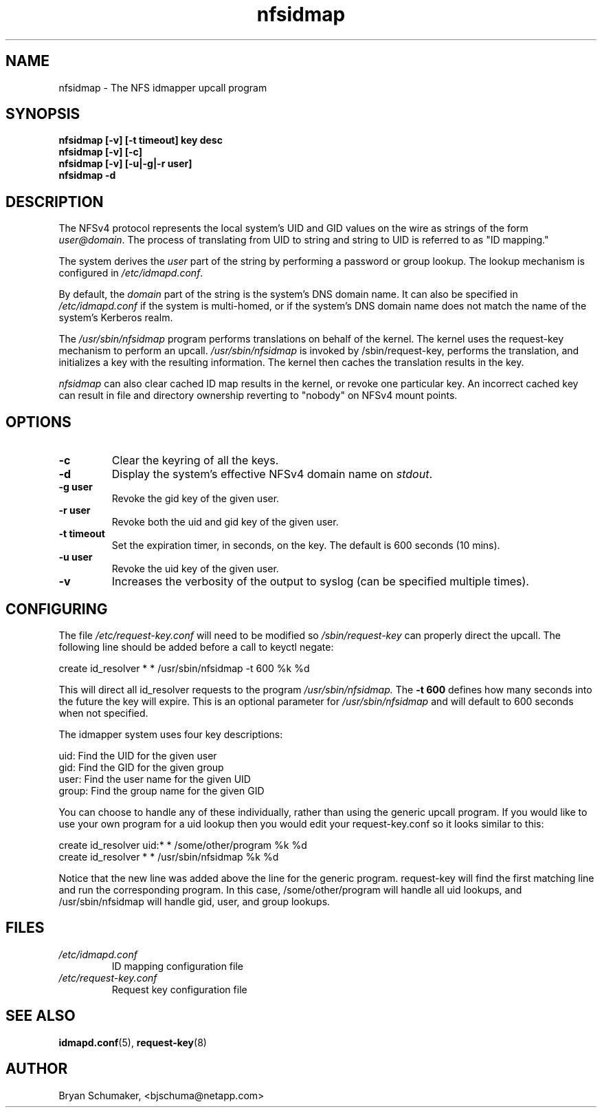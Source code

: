 .\"
.\"@(#)nfsidmap(8) - The NFS idmapper upcall program
.\"
.\" Copyright (C) 2010 Bryan Schumaker <bjschuma@netapp.com>
.TH nfsidmap 5 "1 October 2010"
.SH NAME
nfsidmap \- The NFS idmapper upcall program
.SH SYNOPSIS
.B "nfsidmap [-v] [-t timeout] key desc"
.br
.B "nfsidmap [-v] [-c]"
.br
.B "nfsidmap [-v] [-u|-g|-r user]"
.br
.B "nfsidmap -d"
.SH DESCRIPTION
The NFSv4 protocol represents the local system's UID and GID values
on the wire as strings of the form
.IR user@domain .
The process of translating from UID to string and string to UID is
referred to as "ID mapping."
.PP
The system derives the
.I user
part of the string by performing a password or group lookup.
The lookup mechanism is configured in
.IR /etc/idmapd.conf .
.PP
By default, the
.I domain
part of the string is the system's DNS domain name.
It can also be specified in
.I /etc/idmapd.conf
if the system is multi-homed,
or if the system's DNS domain name does
not match the name of the system's Kerberos realm.
.PP
The
.I /usr/sbin/nfsidmap
program performs translations on behalf of the kernel.
The kernel uses the request-key mechanism to perform
an upcall.
.I /usr/sbin/nfsidmap
is invoked by /sbin/request-key, performs the translation,
and initializes a key with the resulting information.
The kernel then caches the translation results in the key.
.PP
.I nfsidmap
can also clear cached ID map results in the kernel,
or revoke one particular key.
An incorrect cached key can result in file and directory ownership
reverting to "nobody" on NFSv4 mount points.
.SH OPTIONS
.TP
.B -c 
Clear the keyring of all the keys.
.TP
.B -d
Display the system's effective NFSv4 domain name on
.IR stdout .
.TP
.B -g user
Revoke the gid key of the given user.
.TP
.B -r user
Revoke both the uid and gid key of the given user.
.TP
.B -t timeout
Set the expiration timer, in seconds, on the key.
The default is 600 seconds (10 mins).
.TP
.B -u user
Revoke the uid key of the given user.
.TP
.B -v
Increases the verbosity of the output to syslog 
(can be specified multiple times).
.SH CONFIGURING
The file
.I /etc/request-key.conf
will need to be modified so
.I /sbin/request-key
can properly direct the upcall. The following line should be added before a call
to keyctl negate:
.PP
create	id_resolver	*	*	/usr/sbin/nfsidmap -t 600 %k %d 
.PP
This will direct all id_resolver requests to the program
.I /usr/sbin/nfsidmap.
The 
.B -t 600 
defines how many seconds into the future the key will
expire.  This is an optional parameter for
.I /usr/sbin/nfsidmap
and will default to 600 seconds when not specified.
.PP
The idmapper system uses four key descriptions:
.PP
	  uid: Find the UID for the given user
.br
	  gid: Find the GID for the given group
.br
	 user: Find the user name for the given UID
.br
	group: Find the group name for the given GID
.PP
You can choose to handle any of these individually, rather than using the
generic upcall program.  If you would like to use your own program for a uid
lookup then you would edit your request-key.conf so it looks similar to this:
.PP
create	id_resolver	uid:*	*	/some/other/program %k %d
.br
create	id_resolver	*		*	/usr/sbin/nfsidmap %k %d
.PP
Notice that the new line was added above the line for the generic program.
request-key will find the first matching line and run the corresponding program.
In this case, /some/other/program will handle all uid lookups, and
/usr/sbin/nfsidmap will handle gid, user, and group lookups.
.SH FILES
.TP
.I /etc/idmapd.conf
ID mapping configuration file
.TP
.I /etc/request-key.conf
Request key configuration file
.SH "SEE ALSO"
.BR idmapd.conf (5),
.BR request-key (8)
.SH AUTHOR
Bryan Schumaker, <bjschuma@netapp.com>
